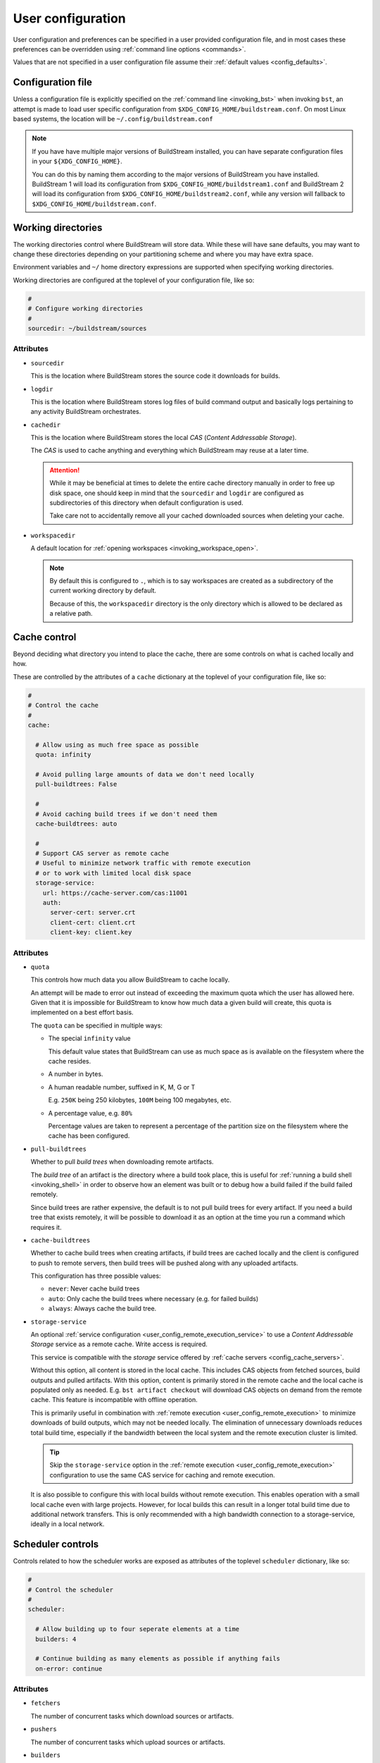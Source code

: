 
.. _user_config:


User configuration
==================
User configuration and preferences can be specified in a user provided
configuration file, and in most cases these preferences can be overridden
using :ref:`command line options <commands>`.

Values that are not specified in a user configuration file assume
their :ref:`default values <config_defaults>`.


Configuration file
------------------
Unless a configuration file is explicitly specified on the :ref:`command line <invoking_bst>`
when invoking ``bst``, an attempt is made to load user specific configuration from
``$XDG_CONFIG_HOME/buildstream.conf``. On most Linux based systems, the location
will be ``~/.config/buildstream.conf``

.. note::

   If you have have multiple major versions of BuildStream installed, you
   can have separate configuration files in your ``${XDG_CONFIG_HOME}``.

   You can do this by naming them according to the major versions of
   BuildStream you have installed. BuildStream 1 will load its configuration
   from ``$XDG_CONFIG_HOME/buildstream1.conf`` and BuildStream 2 will load
   its configuration from ``$XDG_CONFIG_HOME/buildstream2.conf``, while
   any version will fallback to ``$XDG_CONFIG_HOME/buildstream.conf``.



Working directories
-------------------
The working directories control where BuildStream will store data. While
these will have sane defaults, you may want to change these directories
depending on your partitioning scheme and where you may have extra space.

Environment variables and ``~/`` home directory expressions are supported
when specifying working directories.

Working directories are configured at the toplevel of your configuration file, like so:

.. code:: yaml

   #
   # Configure working directories
   #
   sourcedir: ~/buildstream/sources


Attributes
~~~~~~~~~~

* ``sourcedir``

  This is the location where BuildStream stores the source code it downloads
  for builds.

* ``logdir``

  This is the location where BuildStream stores log files of build command
  output and basically logs pertaining to any activity BuildStream orchestrates.

* ``cachedir``

  This is the location where BuildStream stores the local *CAS* (*Content Addressable Storage*).

  The *CAS* is used to cache anything and everything which BuildStream may
  reuse at a later time.

  .. attention::

     While it may be beneficial at times to delete the entire cache directory
     manually in order to free up disk space, one should keep in mind that
     the ``sourcedir`` and ``logdir`` are configured as subdirectories of
     this directory when default configuration is used.

     Take care not to accidentally remove all your cached downloaded sources
     when deleting your cache.

* ``workspacedir``

  A default location for :ref:`opening workspaces <invoking_workspace_open>`.

  .. note::

     By default this is configured to ``.``, which is to say workspaces are
     created as a subdirectory of the current working directory by default.

     Because of this, the ``workspacedir`` directory is the only directory
     which is allowed to be declared as a relative path.


.. _config_local_cache:

Cache control
-------------
Beyond deciding what directory you intend to place the cache, there are
some controls on what is cached locally and how.

These are controlled by the attributes of a ``cache`` dictionary at the
toplevel of your configuration file, like so:

.. code::

   #
   # Control the cache
   #
   cache:

     # Allow using as much free space as possible
     quota: infinity

     # Avoid pulling large amounts of data we don't need locally
     pull-buildtrees: False

     #
     # Avoid caching build trees if we don't need them
     cache-buildtrees: auto

     #
     # Support CAS server as remote cache
     # Useful to minimize network traffic with remote execution
     # or to work with limited local disk space
     storage-service:
       url: https://cache-server.com/cas:11001
       auth:
         server-cert: server.crt
         client-cert: client.crt
         client-key: client.key


Attributes
~~~~~~~~~~

* ``quota``

  This controls how much data you allow BuildStream to cache locally.

  An attempt will be made to error out instead of exceeding the maximum
  quota which the user has allowed here. Given that it is impossible for
  BuildStream to know how much data a given build will create, this quota
  is implemented on a best effort basis.

  The ``quota`` can be specified in multiple ways:

  * The special ``infinity`` value

    This default value states that BuildStream can use as much space as
    is available on the filesystem where the cache resides.

  * A number in bytes.

  * A human readable number, suffixed in K, M, G or T

    E.g. ``250K`` being 250 kilobytes, ``100M`` being 100 megabytes, etc.

  * A percentage value, e.g. ``80%``

    Percentage values are taken to represent a percentage of the partition
    size on the filesystem where the cache has been configured.

* ``pull-buildtrees``

  Whether to pull *build trees* when downloading remote artifacts.

  The *build tree* of an artifact is the directory where a build took
  place, this is useful for :ref:`running a build shell <invoking_shell>`
  in order to observe how an element was built or to debug how a
  build failed if the build failed remotely.

  Since build trees are rather expensive, the default is to not pull
  build trees for every artifact. If you need a build tree that exists
  remotely, it will be possible to download it as an option at the
  time you run a command which requires it.

* ``cache-buildtrees``

  Whether to cache build trees when creating artifacts, if build trees
  are cached locally and the client is configured to push to remote servers,
  then build trees will be pushed along with any uploaded artifacts.

  This configuration has three possible values:

  * ``never``: Never cache build trees
  * ``auto``: Only cache the build trees where necessary (e.g. for failed builds)
  * ``always``: Always cache the build tree.

* ``storage-service``

  An optional :ref:`service configuration <user_config_remote_execution_service>`
  to use a *Content Addressable Storage* service as a remote cache. Write access
  is required.

  This service is compatible with the *storage* service offered by
  :ref:`cache servers <config_cache_servers>`.

  Without this option, all content is stored in the local cache. This includes
  CAS objects from fetched sources, build outputs and pulled artifacts.
  With this option, content is primarily stored in the remote cache and the
  local cache is populated only as needed. E.g. ``bst artifact checkout``
  will download CAS objects on demand from the remote cache.
  This feature is incompatible with offline operation.

  This is primarily useful in combination with
  :ref:`remote execution <user_config_remote_execution>` to minimize downloads
  of build outputs, which may not be needed locally. The elimination of
  unnecessary downloads reduces total build time, especially if the bandwidth
  between the local system and the remote execution cluster is limited.

  .. tip::

     Skip the ``storage-service`` option in the
     :ref:`remote execution <user_config_remote_execution>` configuration to
     use the same CAS service for caching and remote execution.

  It is also possible to configure this with local builds without remote
  execution. This enables operation with a small local cache even with large
  projects. However, for local builds this can result in a longer total build
  time due to additional network transfers. This is only recommended with a
  high bandwidth connection to a storage-service, ideally in a local network.


Scheduler controls
------------------
Controls related to how the scheduler works are exposed as attributes of the
toplevel ``scheduler`` dictionary, like so:

.. code:: yaml

   #
   # Control the scheduler
   #
   scheduler:

     # Allow building up to four seperate elements at a time
     builders: 4

     # Continue building as many elements as possible if anything fails
     on-error: continue


Attributes
~~~~~~~~~~

* ``fetchers``

  The number of concurrent tasks which download sources or artifacts.

* ``pushers``

  The number of concurrent tasks which upload sources or artifacts.

* ``builders``

  The number of concurrent tasks which build elements.

  .. note::

     This does not control the number of processes in the scope of the
     build of a single element, but rather the number of elements which
     may be built in parallel.

* ``network-retries``

  The number of times to retry a task which failed due to network connectivity issues.

* ``on-error``

  What to do when a task fails and BuildStream is running in non-interactive mode. This can
  be set to the following values:

  * ``continue``: Continue with other tasks, a summary of errors will be printed at the end
  * ``quit``: Quit after all ongoing tasks have completed
  * ``terminate``: Abort any ongoing tasks and exit immediately

  .. note::

     If BuildStream is running in interactive mode, then the ongoing build will be suspended
     and the user will be prompted and asked what to do when a task fails.

     Interactive mode is automatically enabled if BuildStream is connected to a terminal
     rather than being run automatically, or, it can be specified on the :ref:`command line <invoking_bst>`.


Build controls
--------------
Some aspects about how elements get built can be controlled by attributes of the ``build``
dictionary at the toplevel, like so:

.. code:: yaml

   #
   # Build controls
   #
   build:

     #
     # Allow up to 4 parallel processes to execute within the scope of one build
     #
     max-jobs: 4


Attributes
~~~~~~~~~~

* ``max-jobs``

  This is a best effort attempt to instruct build systems on how many parallel
  processes to use when building an element.

  It is supported by most popular build systems such as ``make``, ``cmake``, ``ninja``,
  etc, via environment variables such as ``MAXJOBS`` and similar command line options.

  When using the special value ``0``, BuildStream will allocate the number of threads
  available on the host and limit this with a hard coded value of ``8``, which was
  found to be an optimial number when building even on hosts with many cores.

* ``dependencies``

  This instructs what dependencies of the target elements should be built, valid
  values for this attribute are:

  * ``plan``: Only build elements required to generate the expected target artifacts
  * ``all``: Build elements even if they are build dependencies of artifacts which are already cached


Logging controls
----------------
Various aspects of how BuildStream presents output and UI can be controlled with
attributes of the toplevel ``logging`` dictionary, like so:

.. code:: yaml

   #
   # Control logging output
   #
   logging:

     #
     # Whether to be verbose
     #
     verbose: True


Attributes
~~~~~~~~~~

* ``verbose``

  Whether to use verbose logging.

* ``debug``

  Whether to print messages related to debugging BuildStream itself.

* ``key-length``

  When displaying abbreviated cache keys, this controls the number of characters
  of the cache key which should be printed.

* ``throttle-ui-updates``

  Whether the throttle updates to the status bar in interactive mode. If set to ``True``,
  then the status bar will be updated once per second.

* ``error-lines``

  The maximum number of lines to print in the main logging output related to an
  error processing an element, these will be the last lines found in the relevant
  element's stdout and stderr.

* ``message-lines``

  The maximum number of lines to print in a detailed message sent to the main logging output.

* ``element-format``

  The default format to use when printing out elements in :ref:`bst show <invoking_show>`
  output, and when printing the pipeline summary at the beginning of sessions.

  The format is specified as a string containing variables which will be expanded
  in the resulting string, variables must be specified using a leading percent sign
  and enclosed in curly braces, a colon can be specified in the variable to perform
  python style string alignments, e.g.:

  .. code:: yaml

     logging:

       #
       # Set the element format
       #
       element-format: |

         %{state: >12} %{full-key} %{name} %{workspace-dirs}

  Variable names which can be used in the element format consist of:

  * ``name``

    The :ref:`element path <format_element_names>`, which is the name of the element including
    any leading junctions.

  * ``key``

    The abbreviated cache key, the length of which is controlled by the ``key-length`` logging configuration.

  * ``full-key``

    The full cache key.

  * ``state``

    The element state, this will be formatted as one of the following:

    * ``no reference``: If the element still needs to be :ref:`tracked <invoking_source_track>`.
    * ``junction``: If the element is a junction and as such does not have any relevant state.
    * ``failed``: If the element has been built and the build has failed.
    * ``cached``: If the element has been successfully built and is present in the local cache.
    * ``fetch needed``: If the element cannot be built yet because the sources need to be :ref:`fetched <invoking_source_fetch>`.
    * ``buildable``: If the element has all of its sources and build dependency artifacts cached locally.
    * ``waiting``: If the element has all of its sources cached but its build dependencies are not yet locally cached.

  * ``config``

    The :ref:`element configuration <format_config>`, formatted in YAML.

  * ``vars``

    The resolved :ref:`element variables <format_variables>`, formatted as a simple YAML dictionary.

  * ``env``

    The resolved :ref:`environment variables <format_environment>`, formatted as a simple YAML dictionary.

  * ``public``

    The resolved :ref:`public data <format_public>`, formatted in YAML.

  * ``workspaced``

    If the element has an open workspace, this will expand to the string *"(workspaced)"*, otherwise
    it will expand to an empty string.

  * ``workspace-dirs``

    If the element has an open workspace, this will expand to the workspace directory, prefixed with
    the text *"Workspace: "*, otherwise it will expand to an empty string.

  * ``deps``

    A list of the :ref:`element paths <format_element_names>` of all dependency elements.

  * ``build-deps``

    A list of the :ref:`element paths <format_element_names>` of all build dependency elements.

  * ``runtime-deps``

    A list of the :ref:`element paths <format_element_names>` of all runtime dependency elements.

* ``message-format``

  The format to use for messages being logged in the aggregated main logging output.

  Similarly to the ``element-format``, The format is specified as a string containing variables which
  will be expanded in the resulting string, and variables must be specified using a leading percent sign
  and enclosed in curly braces, e.g.:

  .. code:: yaml

     logging:

       #
       # Set the message format
       #
       message-format: |

         [%{elapsed}][%{key}][%{element}] %{action} %{message}

  Variable names which can be used in the element format consist of:

  * ``elapsed``

    If this message announces the completion of (successful or otherwise) of an activity, then
    this will expand to a time code showing how much time elapsed for the given activity, in
    the format: ``HH:MM:SS``, otherwise an empty time code will be displayed in the format:
    ``--:--:--``.

  * ``elapsed-us``

    Similar to the ``elapsed`` variable, however the timecode will include microsecond precision.

  * ``wallclock``

    This will display a timecode for each message displaying the local wallclock time, in the
    format ``HH:MM:SS``.

  * ``wallclock-us``

    Similar to the ``wallclock`` variable, however the timecode will include microsecond precision.

  * ``key``

    The abbreviated cache key of the element the message is related to, the length of which is controlled
    by the ``key-length`` logging configuration.

    If the message in question is not related to any element, then this will expand to whitespace
    of equal length.

  * ``element``

    This will be formatted to an indicator consisting of the type of activity which is being
    performed on the element (e.g. *"build"* or *"fetch"* etc), and the :ref:`element path <format_element_names>`
    of the element this message is related to.

    If the message in question is not related to any element, then a string will be formatted
    to indicate that this message is related to a core activity instead.

  * ``action``

    A classifier of the type of message this is, the possible values this will expand to are:

    * ``DEBUG``

      This is a message related to debugging BuildStream itself

    * ``STATUS``

      A message showing some detail of what is currently happening, this message will not
      be displayed unless verbose output is enabled.

    * ``INFO``

      An informative message, this may be printed for instance when discovering a new
      ref for source code when running :ref:`bst source track <invoking_source_track>`.

    * ``WARN``

      A warning message.

    * ``ERROR``

      An error message.

    * ``BUG``

      A bug happened in BuildStream, this will usually be accompanied by a python stack trace.

    * ``START``

      An activity related to an element started.

      Any ``START`` message will always be accompanied by a later ``SUCCESS``, ``FAILURE``
      or ``SKIPPED`` message.

    * ``SUCCESS``

      An activity related to an element completed successfully.

    * ``FAILURE``

      An activity related to an element failed.

    * ``SKIPPED``

      After strating this activity, it was discovered that no work was needed and
      the activity was skipped.

  * ``message``

    The brief message, or the path to the corresponding log file, will be printed here.

    When this is a scheduler related message about the commencement or completion of
    an element related activity, then the path to the corresponding log for that activity
    will be printed here.

    If it is a message issued for any other reason, then the message text will be formatted here.

  .. note::

     Messages issued by the core or by plugins are allowed to provide detailed accounts, these
     are the indented multiline messages which sometimes get displayed in the main aggregated
     logging output, and will be printed regardless of the logging ``message-format`` value.


Remote services
---------------
BuildStream can be configured to cooperate with remote caches and
execution services.


.. _config_remote_auth:

Authentication
~~~~~~~~~~~~~~
BuildStream supports end to end encryption when communicating with remote
services.

All remote service configuration blocks come with an optional ``auth``
configuration block which allows one to specify the certificates
and keys required for encrypted traffic.

See the :ref:`server configuration documentation <server_authentication>` for
details on how the keys can be generated and managed on the server side.

The ``auth`` configuration block looks like this:

.. code:: yaml

   auth:
     server-cert: server.crt
     client-cert: client.crt
     client-key: client.key


Attributes
''''''''''

* ``server-cert``

  The server certificate is used to decrypt traffic coming from the
  server.

* ``client-cert``

  The client certificate is used by the remote server to decrypt
  traffic being uploaded to the server.

  The remote server will have its own copy of this certificate, but the
  client needs to send this certificate's identity to the server so that
  the server knows which certificate to use.

* ``client-key``

  The client key is used to encrypt traffic when uploading traffic
  to the server.

Normally, only the ``server-cert`` is required to securely *download* data
from remote cache services, while both the ``client-key`` and ``client-cert``
is required to securely *upload* data to the server.


.. _config_cache_servers:

Cache servers
~~~~~~~~~~~~~
BuildStream supports two types of cache servers, :ref:`source cache servers <config_source_caches>`
and :ref:`artifact cache servers <config_artifact_caches>`. These services allow you
to store sources and build artifacts for later reuse, and share them among your
peers.

.. important::

   **Storing and indexing**

   Cache servers are split into two separate services, the *index* and the *storage*.
   Sometimes these services are provided by the same server, and sometimes it is desirable
   to use different cache servers for indexing and storing data.

   In simple setups, it is possible to use the same cache server for indexing and storing
   of both sources and artifacts. However, when using :ref:`remote execution <user_config_remote_execution>`
   it is recommended to use the remote execution build cluster's ``storage-service`` as the *storage*
   service of your cache servers, which may require setting up your *index* service separately.

   When configuring cache servers, BuildStream will require both storage and indexing capabilities,
   otherwise no attempt will be made to fetch or push data to and from cache servers.

Cache server configuration is declared in the following way:

.. code:: yaml

   override-project-caches: false
   servers:
   - url: https://cache-server.com/cache:11001
     instance-name: main
     type: all
     push: true
     auth:
       server-cert: server.crt
       client-cert: client.crt
       client-key: client.key


Attributes
''''''''''

* ``override-project-caches``

  Whether this user configuration overrides the project recommendations for
  :ref:`artifact caches <project_artifact_cache>` or :ref:`source caches <project_source_cache>`.

  If this is false (which is the default), then project recommended cache
  servers will be observed after user specified caches.

* ``servers``

  This is the list of cache servers in the configuration block, every entry
  in the block represents a server which will be accessed in the specified order.

  * ``url``

    Indicates the ``http`` or ``https`` url and optionally the port number of
    where the cache server is located.

  * ``instance-name``

    Instance names separate different shards on the same endpoint (``url``).

    The instance name is optional, and not all cache server implementations support
    instance names. The instance name should be given to you by the
    service provider of each service.

  * ``type``

    The type of service you intend to use this cache server for. If unspecified,
    the default value for this field is ``all``.

    * ``storage``

      Use this cache service for storage.

    * ``index``

      Use this cache service for index content expected to be present in one
      or more *storage* services.

    * ``all``

      Use this cache service for both indexing and storing data.

  * ``push``

    Set this to ``true`` if you intend to upload data to this cache server.

    Normally this requires additional credentials in the ``auth`` field.

  * ``auth``

    The :ref:`authentication attributes <config_remote_auth>` to connect to
    this server.


.. _config_cache_server_list:

Cache server lists
''''''''''''''''''
Cache servers are always specified as *lists* in the configuration, this allows
*index* and *storage* services to be declared separately, and also allows for
some redundancy.

**Example:**

.. code:: yaml

   - url: https://cache-server-1.com/index
     type: index
   - url: https://cache-server-1.com/storage
     type: storage
   - url: https://cache-server-2.com
     type: all

When downloading data from a cache server, BuildStream will iterate over each
*index* service one by one until it finds the reference to the data it is looking
for, and then it will iterate over each *storage* service one by one, downloading
the referenced data until all data is downloaded.

When uploading data to a cache server, BuildStream will first upload the data to
each *storage* service which was configured with the ``push`` attribute, and
upon successful upload, it will proceed to upload the references to the uploaded
data to each *index* service in the list.


.. _config_artifact_caches:

Artifact cache servers
~~~~~~~~~~~~~~~~~~~~~~
Using artifact :ref:`cache servers <config_cache_servers>` is an essential means of
*build avoidance*, as it will allow you to avoid building an element which has already
been built and uploaded to a common artifact server.

Artifact cache servers can be declared in different ways, with differing priorities.


Command line
''''''''''''
Various commands which involve connecting to artifact servers allow
:ref:`specifying remotes <invoking_specify_remotes>`, remotes specified
on the command line replace all user configuration.


Global caches
'''''''''''''
To declare the global artifact server list, use the ``artifacts`` key at the
toplevel of the user configuration.

.. code:: yaml

   #
   # Configure a global artifact server for pushing and pulling artifacts
   #
   artifacts:
     override-project-caches: false
     servers:
     - url: https://artifacts.com/artifacts:11001
       push: true
       auth:
         server-cert: server.crt
         client-cert: client.crt
         client-key: client.key


Project overrides
'''''''''''''''''
To declare artifact servers lists for individual projects, declare them
in the :ref:`project specific section <user_config_project_overrides>` of
the user configuration.

Artifact server lists declared in this section will only be used for
elements belonging to the specified project, and will be used instead of
artifact cache servers declared in the global caches.

.. code:: yaml

   #
   # Configure an artifact server for pushing and pulling artifacts from project "foo"
   #
   projects:
     foo:
       artifacts:
         override-project-caches: false
         servers:
         - url: https://artifacts.com/artifacts:11001
           push: true
           auth:
             server-cert: server.crt
             client-cert: client.crt
             client-key: client.key


Project recommendations
'''''''''''''''''''''''
Projects can :ref:`recommend artifact cache servers <project_artifact_cache>` in their
individual project configuration files.

These will only be used for elements belonging to their respective projects, and
are the lowest priority configuration.


.. _config_source_caches:

Source cache servers
~~~~~~~~~~~~~~~~~~~~
Using source :ref:`cache servers <config_cache_servers>` enables BuildStream to cache
source code referred to by your project and share those sources with peers who have
access to the same source cache server.

This can optimize your build times in the case that it is determined that an element needs
to be rebuilt because of changes in the dependency graph, as BuildStream will first attempt
to download the source code from the cache server before attempting to obtain it from an
external source, which may suffer higher latencies.

Source cache servers can be declared in different ways, with differing priorities.


Command line
''''''''''''
Various commands which involve connecting to source cache servers allow
:ref:`specifying remotes <invoking_specify_remotes>`, remotes specified
on the command line replace all user configuration.


Global caches
'''''''''''''
To declare the global source cache server list, use the ``source-caches`` key at the
toplevel of the user configuration.

.. code:: yaml

   #
   # Configure a global source cache server for pushing and pulling sources
   #
   source-caches:
     override-project-caches: false
     servers:
     - url: https://sources.com/sources:11001
       push: true
       auth:
         server-cert: server.crt
         client-cert: client.crt
         client-key: client.key


Project overrides
'''''''''''''''''
To declare source cache servers lists for individual projects, declare them
in the :ref:`project specific section <user_config_project_overrides>` of
the user configuration.

Source cache server lists declared in this section will only be used for
elements belonging to the specified project, and will be used instead of
source cache servers declared in the global caches.

.. code:: yaml

   #
   # Configure a source cache server for pushing and pulling sources from project "foo"
   #
   projects:
     foo:
       source-caches:
         override-project-caches: false
         servers:
         - url: https://sources.com/sources:11001
           push: true
           auth:
             server-cert: server.crt
             client-cert: client.crt
             client-key: client.key


Project recommendations
'''''''''''''''''''''''
Projects can :ref:`recommend source cache servers <project_source_cache>` in their
individual project configuration files.

These will only be used for elements belonging to their respective projects, and
are the lowest priority configuration.


.. _user_config_remote_execution:

Remote execution
~~~~~~~~~~~~~~~~
BuildStream supports building remotely using the
`Google Remote Execution API (REAPI). <https://github.com/bazelbuild/remote-apis>`_.

You can configure the remote execution services globally in your user configuration
using the ``remote-execution`` key, like so:

.. code:: yaml

   remote-execution:
     execution-service:
       url: http://execution.fallback.example.com:50051
       instance-name: main
     storage-service:
       url: https://storage.fallback.example.com:11002
       instance-name: main
       auth:
         server-cert: /keys/server.crt
         client-cert: /keys/client.crt
         client-key: /keys/client.key
     action-cache-service:
       url: http://cache.flalback.example.com:50052
       instance-name: main

Attributes
''''''''''

* ``execution-service``

  A :ref:`service configuration <user_config_remote_execution_service>` specifying
  how to connect with the main *execution service*, this service is the main controlling
  entity in a remote execution build cluster.

* ``storage-service``

  A :ref:`service configuration <user_config_remote_execution_service>` specifying
  how to connect with the *Content Addressable Storage* service, this is where build
  input and output is stored on the remote execution build cluster.

  This service is compatible with the *storage* service offered by
  :ref:`cache servers <config_cache_servers>`.

  This is optional if a ``storage-service`` is configured in the
  :ref:`cache configuration <config_local_cache>`, in which case actual file
  contents of build outputs will only be downloaded as needed, e.g. on
  ``bst artifact checkout``.

* ``action-cache-service``

  A :ref:`service configuration <user_config_remote_execution_service>` specifying
  how to connect with the *action cache*, this service stores information about
  activities which clients request be performed by workers on the remote execution
  build cluster, and results of completed operations.

  This service is optional in a remote execution build cluster, if your remote
  execution service provides an action cache, then you should configure it here.


.. _user_config_remote_execution_service:

Remote execution service configuration
''''''''''''''''''''''''''''''''''''''
Each of the distinct services are described by the same configuration block,
which looks like this:

.. code:: yaml

   url: https://storage.fallback.example.com:11002
   instance-name: main
   auth:
     server-cert: /keys/server.crt
     client-cert: /keys/client.crt
     client-key: /keys/client.key

**Attributes:**

* ``url``

  Indicates the ``http`` or ``https`` url and optionally the port number of
  where the service is located.

* ``instance-name``

  The instance name is optional. Instance names separate different shards on
  the same endpoint (``url``). The instance name should be given to you by the
  service provider of each service.

  Not all service providers support instance names.

* ``auth``

  The :ref:`authentication attributes <config_remote_auth>` to connect to
  this server.


.. _user_config_project_overrides:

Project specific values
-----------------------
The ``projects`` key can be used to specify project specific configurations,
the supported configurations on a project wide basis are listed here.


.. _user_config_strict_mode:

Strict build plan
~~~~~~~~~~~~~~~~~
The strict build plan option decides whether you want elements
to rebuild when their dependencies have changed. This is enabled
by default, but recommended to turn off in developer scenarios where
you might want to build a large system and test it quickly after
modifying some low level component.

**Example**

.. code:: yaml

   projects:
     project-name:
       strict: False


.. note::

   It is always possible to override this at invocation time using
   the ``--strict`` and ``--no-strict`` command line options.


.. _config_default_mirror:

Default mirror
~~~~~~~~~~~~~~
When using :ref:`mirrors <project_essentials_mirrors>`, a default mirror can
be defined to be fetched first.
The default mirror is defined by its name, e.g.

.. code:: yaml

   projects:
     project-name:
       default-mirror: oz


.. note::

   It is possible to override this at invocation time using the
   ``--default-mirror`` command-line option.


Project options
~~~~~~~~~~~~~~~
One can specify values to use for :ref:`project options <project_options>` for the projects
you use here, this avoids needing to specify the options on the command line every time.

**Example**

.. code:: yaml

   projects:

     #
     # Configure the debug flag offered by `project-name`
     #
     project-name:
       options:
         debug-build: True


Source cache servers
~~~~~~~~~~~~~~~~~~~~
As already described in the section concerning configuration of
:ref:`source cache servers <config_source_caches>`, these can be specified on a per project basis.


Artifact cache servers
~~~~~~~~~~~~~~~~~~~~~~
As already described in the section concerning configuration of
:ref:`artifact cache servers <config_artifact_caches>`, these can be specified on a per project basis.


Remote execution configuration
~~~~~~~~~~~~~~~~~~~~~~~~~~~~~~
Following the same format as the toplevel :ref:`remote execution configuration <user_config_remote_execution_service>`,
the global configuration can be overridden on a per project basis in this project override section.

**Example**

.. code:: yaml

   projects:

     project-name:

       #
       # If `project-name` is built as the toplevel project in this BuildStream session,
       # then use this remote execution configuration instead of any globally defined
       # remote execution configuration.
       #
       remote-execution:
         execution-service:
           url: http://execution.example.com:50051
           instance-name: main

.. note::

   Only one remote execution service will be considered for any invocation of BuildStream.

   If you are building a project which has a junction into another subproject for which you have
   specified a project specific remote execution service for in your user configuration, then
   it will be ignored in the context of building that toplevel project.


.. _config_defaults:

Default configuration
---------------------
The default BuildStream configuration is specified here for reference:

  .. literalinclude:: ../../src/buildstream/data/userconfig.yaml
     :language: yaml
